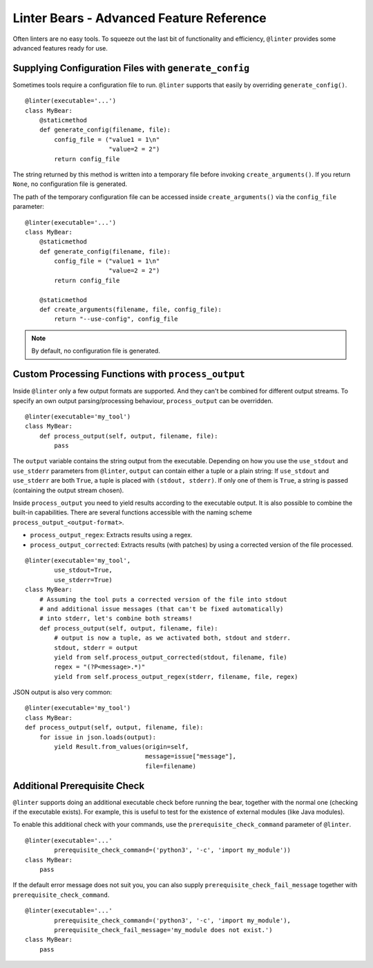 Linter Bears - Advanced Feature Reference
=========================================

Often linters are no easy tools. To squeeze out the last bit of functionality
and efficiency, ``@linter`` provides some advanced features ready for use.

Supplying Configuration Files with ``generate_config``
------------------------------------------------------

Sometimes tools require a configuration file to run. ``@linter`` supports that
easily by overriding ``generate_config()``.

::

    @linter(executable='...')
    class MyBear:
        @staticmethod
        def generate_config(filename, file):
            config_file = ("value1 = 1\n"
                           "value=2 = 2")
            return config_file

The string returned by this method is written into a temporary file before
invoking ``create_arguments()``. If you return ``None``, no configuration file
is generated.

The path of the temporary configuration file can be accessed inside
``create_arguments()`` via the ``config_file`` parameter:

::

    @linter(executable='...')
    class MyBear:
        @staticmethod
        def generate_config(filename, file):
            config_file = ("value1 = 1\n"
                           "value=2 = 2")
            return config_file

        @staticmethod
        def create_arguments(filename, file, config_file):
            return "--use-config", config_file

.. note::

    By default, no configuration file is generated.

Custom Processing Functions with ``process_output``
---------------------------------------------------

Inside ``@linter`` only a few output formats are supported. And they can't be
combined for different output streams. To specify an own output
parsing/processing behaviour, ``process_output`` can be overridden.

::

    @linter(executable='my_tool')
    class MyBear:
        def process_output(self, output, filename, file):
            pass

The ``output`` variable contains the string output from the executable.
Depending on how you use the ``use_stdout`` and ``use_stderr`` parameters from
``@linter``, ``output`` can contain either a tuple or a plain string: If
``use_stdout`` and ``use_stderr`` are both ``True``, a tuple is placed with
``(stdout, stderr)``. If only one of them is ``True``, a string is passed
(containing the output stream chosen).

Inside ``process_output`` you need to yield results according to the executable
output. It is also possible to combine the built-in capabilities. There are
several functions accessible with the naming scheme
``process_output_<output-format>``.

- ``process_output_regex``: Extracts results using a regex.
- ``process_output_corrected``: Extracts results (with patches) by using a
  corrected version of the file processed.

::

    @linter(executable='my_tool',
            use_stdout=True,
            use_stderr=True)
    class MyBear:
        # Assuming the tool puts a corrected version of the file into stdout
        # and additional issue messages (that can't be fixed automatically)
        # into stderr, let's combine both streams!
        def process_output(self, output, filename, file):
            # output is now a tuple, as we activated both, stdout and stderr.
            stdout, stderr = output
            yield from self.process_output_corrected(stdout, filename, file)
            regex = "(?P<message>.*)"
            yield from self.process_output_regex(stderr, filename, file, regex)

JSON output is also very common:

::

    @linter(executable='my_tool')
    class MyBear:
    def process_output(self, output, filename, file):
        for issue in json.loads(output):
            yield Result.from_values(origin=self,
                                     message=issue["message"],
                                     file=filename)

Additional Prerequisite Check
-----------------------------

``@linter`` supports doing an additional executable check before running the
bear, together with the normal one (checking if the executable exists). For
example, this is useful to test for the existence of external modules (like
Java modules).

To enable this additional check with your commands, use the
``prerequisite_check_command`` parameter of ``@linter``.

::

    @linter(executable='...'
            prerequisite_check_command=('python3', '-c', 'import my_module'))
    class MyBear:
        pass

If the default error message does not suit you, you can also supply
``prerequisite_check_fail_message`` together with
``prerequisite_check_command``.

::

    @linter(executable='...'
            prerequisite_check_command=('python3', '-c', 'import my_module'),
            prerequisite_check_fail_message='my_module does not exist.')
    class MyBear:
        pass
